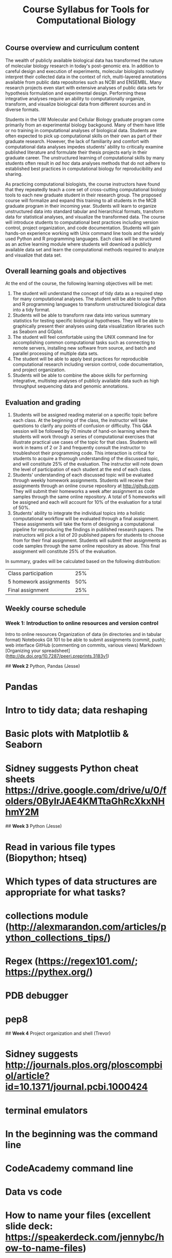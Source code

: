 #+LATEX_CLASS: rasilabtemplate
#+TITLE: Course Syllabus for Tools for Computational Biology

** Course overview and curriculum content
The wealth of publicly available biological data has transformed the nature of molecular biology research in today's post-genomic era. In addition to careful design and execution of experiments, molecular biologists routinely interpret their collected data in the context of rich, multi-layered annotations available from public data repositories such as NCBI and ENSEMBL. Many research projects even start with extensive analyses of public data sets for hypothesis formulation and experimental design. Performing these integrative analyses require an ability to computationally organize, transform, and visualize biological data from different sources and in diverse formats.

Students in the UW Molecular and Cellular Biology graduate program come primarily from an experimental biology backgound. Many of them have little or no training in computational analyses of biological data. Students are often expected to pick up computational skills on their own as part of their graduate research. However, the lack of familiarity and comfort with computational data analyses impedes students' ability to critically examine published literature and formulate their thesis projects early in their graduate career. The unstructured learning of computational skills by many students often result in /ad hoc/ data analyses methods that do not adhere to established best practices in computational biology for reproducibility and sharing.

As practicing computational biologists, the course instructors have found that they repeatedly teach a core set of cross-cutting computational biology tools to each new graduate student in their research group. The proposed course will formalize and expand this training to all students in the MCB graduate program in their incoming year. Students will learn to organize unstructured data into standard tabular and hierarchical formats, transform data for statistical analyses, and visualize the transformed data. The course will introduce students to computational best practices including version control, project organization, and code documentation. Students will gain hands-on experience working with Unix command line tools and the widely used Python and R programming languages. Each class will be structured as an active learning module where students will download a publicly available data set and learn the computational methods required to analyze and visualize that data set.

** Overall learning goals and objectives
At the end of the course, the following learning objectives will be met:
1. The student will understand the concept of tidy data as a required step for many computational analyses. The student will be able to use Python and R programming languages to transform unstructured biological data into a tidy format.
2. Students will be able to transform raw data into various summary statistics for testing specific biological hypotheses. They will be able to graphically present their analyses using data visualization libraries such as Seaborn and GGplot.
3. The student will feel comfortable using the UNIX command line for accomplishing common computational tasks such as connecting to remote servers, installing new software from source, and batch and parallel processing of multiple data sets.
4. The student will be able to apply best practices for reproducible computational research including version control, code documentation, and project organization.
5. Students will be able to combine the above skills for performing integrative, multistep analyses of publicly available data such as high throughput sequencing data and genomic annotations.  

** Evaluation and grading
1. Students will be assigned reading material on a specific topic before each class. At the beginning of the class, the instructor will take questions to clarify any points of confusion or difficulty. This Q&A session will be followed by 70 minute of hand-on learning where the students will work through a series of computational exercises that illustrate practical use cases of the topic for that class. Students will work in teams of 2 or 3 and frequently consult the instructor to troubleshoot their programming code. This interaction is critical for students to acquire a thorough understanding of the discussed topic, and will constitute 25% of the evaluation. The instructor will note down the level of participation of each student at the end of each class.
2. Students' understanding of each discussed topic will be evaluated through weekly homework assignments. Students will receive their assignments through an online course repository at [[http://gihub.com]]. They will submit their homeworks a week after assignment as code samples through the same online repository. A total of 5 homeworks will be assigned and each will account for 10% of the evaluation for a total of 50%.
3. Students' ability to integrate the individual topics into a holistic computational workflow will be evaluated through a final assignment. These assignments will take the form of designing a computational pipeline for reproducing the findings in published research papers. The instructors will pick a list of 20 published papers for students to choose from for their final assignment. Students will submit their assignments as code samples through the same online repository as above. This final assignment will constitute 25% of the evaluation.

In summary, grades will be calculated based on the following distribution:

| Class participation    | 25% |
| 5 homework assignments | 50% |
| Final assignment       | 25% |


** Weekly course schedule

*** Week 1: Introduction to online resources and version control
Intro to online resources
Organization of data (in directories and in tabular format)
Notebooks
Git 101 to be able to submit assignments (commit, push); web interface
GitHub (commenting on commits, various views)
Markdown
[Organizing your spreadsheet](http://dx.doi.org/10.7287/peerj.preprints.3183v1)


## *Week 2* Python, Pandas (Jesse)

* Pandas
* Intro to tidy data; data reshaping
* Basic plots with Matplotlib & Seaborn
* Sidney suggests Python cheat sheets https://drive.google.com/drive/u/0/folders/0ByIrJAE4KMTtaGhRcXkxNHhmY2M


## *Week 3* Python (Jesse)

* Read in various file types (Biopython; htseq)
* Which types of data structures are appropriate for what tasks?
* collections module (http://alexmarandon.com/articles/python_collections_tips/)
* Regex (https://regex101.com/; https://pythex.org/)
* PDB debugger
* pep8


## *Week 4* Project organization and shell (Trevor)

* Sidney suggests http://journals.plos.org/ploscompbiol/article?id=10.1371/journal.pcbi.1000424
* terminal emulators
* In the beginning was the command line
* CodeAcademy command line
* Data vs code
* How to name your files (excellent slide deck: https://speakerdeck.com/jennybc/how-to-name-files)
* git (branching, merging, pulling, conflict resolution, .gitignore), pull requests (GitHub)
* GitKraken?


## *Week 5* Shell (Erick)

* environment variables, e.g. PATH, LD_LIBRARY_PATH; export and which
* .rc files (.bash_profile for mac people)
* what is SSH? Setting up your keys; ssh config (ProxyCommand); ssh forwarding
* remote access, file transfer, and tmux (saving session)
* Pretty much the whole cozy shell course
* getting things set up with Conda (wget to download to grid[b])
* vim!
* diffing and diffing with an editor (ok, vimdiff)


## *Week 6* Python (Phil)

* How to organize a script that accomplishes a task
* OOP; classes
* Running external commands
* Python 2 vs 3


## *Week 7* Python (Trevor)

* pylint
* ipdb (and general debugging -- try/except/assert, check your types, etc.)
* Mutability; Thread pools
* kwargs
* decorators
* Command line interface-- argparse
* Making a package
* Writing documentation for your package (Sphinx/whatever)


## *Week 8* Shell (Erick)

* Cluster interface
* hacking sequence data at the command line? seqmagick for the small stuff, and ??? for the big stuff?
* Shell scripting; history
* Make
* Installation from source: Configure → Make → Make install. Introduction to Make?
* Organization of projects again; scripts should never include absolute paths! (This includes an intro to /usr/bin/env); $(date -I), rename
* parallel / xargs


## *Week 9* R (Rasi)

* Tidyverse (taught using flow cytometry data)
   * Concept of tidy data and annotations
   * Read/write CSV
   * Dplyr verbs - Select, mutate, filter, group_by, summarize, join, spread/gather; pipes[d]
   * GGplot - geoms, faceting


## *Week 10* R + genome annotation (Rasi)

* Bioconductor (taught using RNA seq data)
   * Biostrings - Fasta IO, sequence manipulation, motif counts
   * GenomicAlignments, GenomicFeatures - working with illumina data and genomic annotations
   * AnnotationDbi - Retrieve standardized annotations
